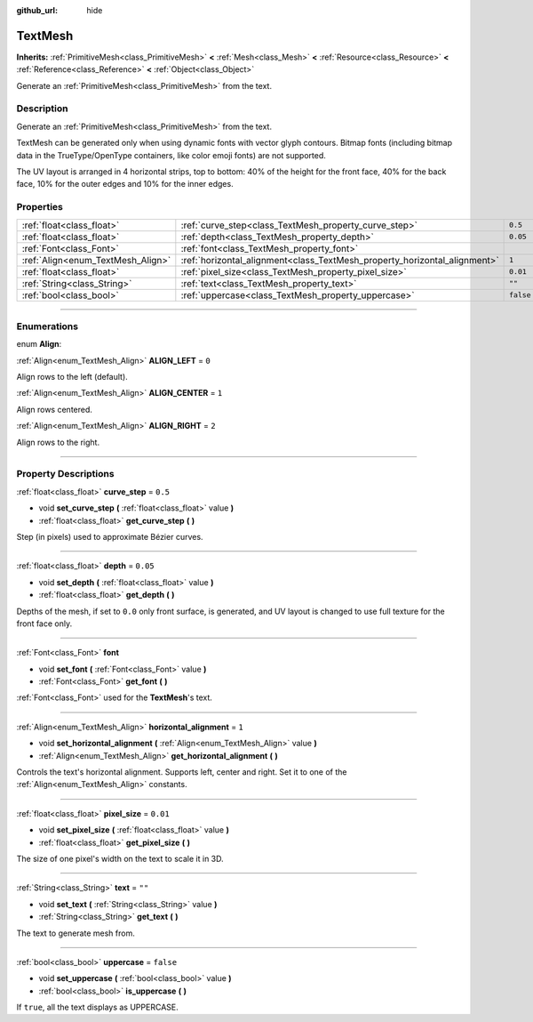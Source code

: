 :github_url: hide

.. DO NOT EDIT THIS FILE!!!
.. Generated automatically from Godot engine sources.
.. Generator: https://github.com/godotengine/godot/tree/3.5/doc/tools/make_rst.py.
.. XML source: https://github.com/godotengine/godot/tree/3.5/doc/classes/TextMesh.xml.

.. _class_TextMesh:

TextMesh
========

**Inherits:** :ref:`PrimitiveMesh<class_PrimitiveMesh>` **<** :ref:`Mesh<class_Mesh>` **<** :ref:`Resource<class_Resource>` **<** :ref:`Reference<class_Reference>` **<** :ref:`Object<class_Object>`

Generate an :ref:`PrimitiveMesh<class_PrimitiveMesh>` from the text.

.. rst-class:: classref-introduction-group

Description
-----------

Generate an :ref:`PrimitiveMesh<class_PrimitiveMesh>` from the text.

TextMesh can be generated only when using dynamic fonts with vector glyph contours. Bitmap fonts (including bitmap data in the TrueType/OpenType containers, like color emoji fonts) are not supported.

The UV layout is arranged in 4 horizontal strips, top to bottom: 40% of the height for the front face, 40% for the back face, 10% for the outer edges and 10% for the inner edges.

.. rst-class:: classref-reftable-group

Properties
----------

.. table::
   :widths: auto

   +-----------------------------------+---------------------------------------------------------------------------+-----------+
   | :ref:`float<class_float>`         | :ref:`curve_step<class_TextMesh_property_curve_step>`                     | ``0.5``   |
   +-----------------------------------+---------------------------------------------------------------------------+-----------+
   | :ref:`float<class_float>`         | :ref:`depth<class_TextMesh_property_depth>`                               | ``0.05``  |
   +-----------------------------------+---------------------------------------------------------------------------+-----------+
   | :ref:`Font<class_Font>`           | :ref:`font<class_TextMesh_property_font>`                                 |           |
   +-----------------------------------+---------------------------------------------------------------------------+-----------+
   | :ref:`Align<enum_TextMesh_Align>` | :ref:`horizontal_alignment<class_TextMesh_property_horizontal_alignment>` | ``1``     |
   +-----------------------------------+---------------------------------------------------------------------------+-----------+
   | :ref:`float<class_float>`         | :ref:`pixel_size<class_TextMesh_property_pixel_size>`                     | ``0.01``  |
   +-----------------------------------+---------------------------------------------------------------------------+-----------+
   | :ref:`String<class_String>`       | :ref:`text<class_TextMesh_property_text>`                                 | ``""``    |
   +-----------------------------------+---------------------------------------------------------------------------+-----------+
   | :ref:`bool<class_bool>`           | :ref:`uppercase<class_TextMesh_property_uppercase>`                       | ``false`` |
   +-----------------------------------+---------------------------------------------------------------------------+-----------+

.. rst-class:: classref-section-separator

----

.. rst-class:: classref-descriptions-group

Enumerations
------------

.. _enum_TextMesh_Align:

.. rst-class:: classref-enumeration

enum **Align**:

.. _class_TextMesh_constant_ALIGN_LEFT:

.. rst-class:: classref-enumeration-constant

:ref:`Align<enum_TextMesh_Align>` **ALIGN_LEFT** = ``0``

Align rows to the left (default).

.. _class_TextMesh_constant_ALIGN_CENTER:

.. rst-class:: classref-enumeration-constant

:ref:`Align<enum_TextMesh_Align>` **ALIGN_CENTER** = ``1``

Align rows centered.

.. _class_TextMesh_constant_ALIGN_RIGHT:

.. rst-class:: classref-enumeration-constant

:ref:`Align<enum_TextMesh_Align>` **ALIGN_RIGHT** = ``2``

Align rows to the right.

.. rst-class:: classref-section-separator

----

.. rst-class:: classref-descriptions-group

Property Descriptions
---------------------

.. _class_TextMesh_property_curve_step:

.. rst-class:: classref-property

:ref:`float<class_float>` **curve_step** = ``0.5``

.. rst-class:: classref-property-setget

- void **set_curve_step** **(** :ref:`float<class_float>` value **)**
- :ref:`float<class_float>` **get_curve_step** **(** **)**

Step (in pixels) used to approximate Bézier curves.

.. rst-class:: classref-item-separator

----

.. _class_TextMesh_property_depth:

.. rst-class:: classref-property

:ref:`float<class_float>` **depth** = ``0.05``

.. rst-class:: classref-property-setget

- void **set_depth** **(** :ref:`float<class_float>` value **)**
- :ref:`float<class_float>` **get_depth** **(** **)**

Depths of the mesh, if set to ``0.0`` only front surface, is generated, and UV layout is changed to use full texture for the front face only.

.. rst-class:: classref-item-separator

----

.. _class_TextMesh_property_font:

.. rst-class:: classref-property

:ref:`Font<class_Font>` **font**

.. rst-class:: classref-property-setget

- void **set_font** **(** :ref:`Font<class_Font>` value **)**
- :ref:`Font<class_Font>` **get_font** **(** **)**

:ref:`Font<class_Font>` used for the **TextMesh**'s text.

.. rst-class:: classref-item-separator

----

.. _class_TextMesh_property_horizontal_alignment:

.. rst-class:: classref-property

:ref:`Align<enum_TextMesh_Align>` **horizontal_alignment** = ``1``

.. rst-class:: classref-property-setget

- void **set_horizontal_alignment** **(** :ref:`Align<enum_TextMesh_Align>` value **)**
- :ref:`Align<enum_TextMesh_Align>` **get_horizontal_alignment** **(** **)**

Controls the text's horizontal alignment. Supports left, center and right. Set it to one of the :ref:`Align<enum_TextMesh_Align>` constants.

.. rst-class:: classref-item-separator

----

.. _class_TextMesh_property_pixel_size:

.. rst-class:: classref-property

:ref:`float<class_float>` **pixel_size** = ``0.01``

.. rst-class:: classref-property-setget

- void **set_pixel_size** **(** :ref:`float<class_float>` value **)**
- :ref:`float<class_float>` **get_pixel_size** **(** **)**

The size of one pixel's width on the text to scale it in 3D.

.. rst-class:: classref-item-separator

----

.. _class_TextMesh_property_text:

.. rst-class:: classref-property

:ref:`String<class_String>` **text** = ``""``

.. rst-class:: classref-property-setget

- void **set_text** **(** :ref:`String<class_String>` value **)**
- :ref:`String<class_String>` **get_text** **(** **)**

The text to generate mesh from.

.. rst-class:: classref-item-separator

----

.. _class_TextMesh_property_uppercase:

.. rst-class:: classref-property

:ref:`bool<class_bool>` **uppercase** = ``false``

.. rst-class:: classref-property-setget

- void **set_uppercase** **(** :ref:`bool<class_bool>` value **)**
- :ref:`bool<class_bool>` **is_uppercase** **(** **)**

If ``true``, all the text displays as UPPERCASE.

.. |virtual| replace:: :abbr:`virtual (This method should typically be overridden by the user to have any effect.)`
.. |const| replace:: :abbr:`const (This method has no side effects. It doesn't modify any of the instance's member variables.)`
.. |vararg| replace:: :abbr:`vararg (This method accepts any number of arguments after the ones described here.)`
.. |static| replace:: :abbr:`static (This method doesn't need an instance to be called, so it can be called directly using the class name.)`
